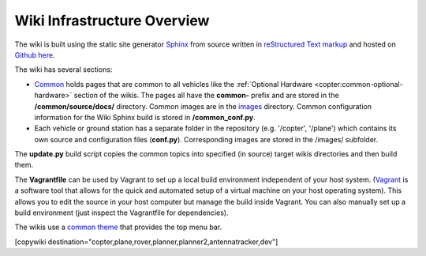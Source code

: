 .. _common-wiki-editing-infra-overview:

============================
Wiki Infrastructure Overview
============================

The wiki is built using the static site generator `Sphinx <http://www.sphinx-doc.org/en/stable/>`__ from source written in `reStructured Text markup <http://www.sphinx-doc.org/en/stable/rest.html>`__ and hosted on `Github here <https://github.com/ArduPilot/ardupilot_wiki>`__. 

The wiki has several sections:

- `Common <https://github.com/ArduPilot/ardupilot_wiki/tree/master/common/source/docs>`__ holds pages that are common to all vehicles like the :ref:`Optional Hardware <copter:common-optional-hardware>` section of the wikis.  The pages all have the **common-** prefix and are stored in the **/common/source/docs/** directory.  Common images are in the `images <https://github.com/ArduPilot/ardupilot_wiki/tree/master/images>`__ directory.  Common configuration information for the Wiki Sphinx build is stored in **/common_conf.py**.
- Each vehicle or ground station has a separate folder in the repository (e.g. '/copter', '/plane') which contains its own source and configuration files (**conf.py**).  Corresponding images are stored in the /images/ subfolder.

The **update.py** build script copies the common topics into specified (in source) target wikis directories and then build them.

The **Vagrantfile** can be used by Vagrant to set up a local build environment independent of your host system.
(`Vagrant <https://www.vagrantup.com>`__ is a software tool that allows for the quick and automated  setup of a virtual machine on your host operating system).
This allows you to edit the source in your host computer but manage the build inside Vagrant. You can also
manually set up a build environment (just inspect the Vagrantfile for dependencies).

The wikis use a `common theme <https://github.com/ArduPilot/sphinx_rtd_theme>`__ that provides the top menu bar. 

[copywiki destination="copter,plane,rover,planner,planner2,antennatracker,dev"]
